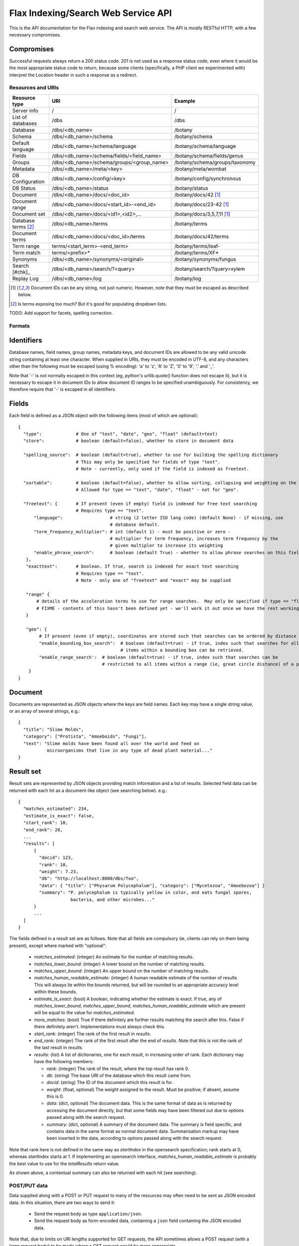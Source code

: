 ====================================
Flax Indexing/Search Web Service API
====================================

This is the API documentation for the Flax indexing and search web service.
The API is mostly RESTful HTTP, with a few necessary compromises.

Compromises
-----------

Successful requests always return a 200 status code.  201 is not used as a
response status code, even where it would be the most appropriate status code
to return, because some clients (specifically, a PHP client we experimented
with) interpret the Location header in such a response as a redirect.

Resources and URIs
==================

======================== ============================================== =================================
Resource type            URI                                            Example
======================== ============================================== =================================
Server info              /                                              /
------------------------ ---------------------------------------------- ---------------------------------
List of databases        /dbs                                           /dbs
------------------------ ---------------------------------------------- ---------------------------------
Database                 /dbs/<db_name>                                 /botany
------------------------ ---------------------------------------------- ---------------------------------
Schema                   /dbs/<db_name>/schema                          /botany/schema
------------------------ ---------------------------------------------- ---------------------------------
Default language         /dbs/<db_name>/schema/language                 /botany/schema/language
------------------------ ---------------------------------------------- ---------------------------------
Fields                   /dbs/<db_name>/schema/fields/<field_name>      /botany/schema/fields/genus
------------------------ ---------------------------------------------- ---------------------------------
Groups                   /dbs/<db_name>/schema/groups/<group_name>      /botany/schema/groups/taxonomy
------------------------ ---------------------------------------------- ---------------------------------
Metadata                 /dbs/<db_name>/meta/<key>                      /botany/meta/wombat
------------------------ ---------------------------------------------- ---------------------------------
DB Configuration         /dbs/<db_name>/config/<key>                    /botany/config/synchronous
------------------------ ---------------------------------------------- ---------------------------------
DB Status                /dbs/<db_name>/status                          /botany/status
------------------------ ---------------------------------------------- ---------------------------------
Document                 /dbs/<db_name>/docs/<doc_id>                   /botany/docs/42 [#docids]_
------------------------ ---------------------------------------------- ---------------------------------
Document range           /dbs/<db_name>/docs/<start_id>-<end_id>        /botany/docs/23-42 [#docids]_
------------------------ ---------------------------------------------- ---------------------------------
Document set             /dbs/<db_name>/docs/<id1>,<id2>,...            /botany/docs/3,5,7,11 [#docids]_
------------------------ ---------------------------------------------- ---------------------------------
Database terms [#terms]_ /dbs/<db_name>/terms                           /botany/terms
------------------------ ---------------------------------------------- ---------------------------------
Document terms           /dbs/<db_name>/docs/<doc_id>/terms             /botany/docs/42/terms
------------------------ ---------------------------------------------- ---------------------------------
Term range                terms/<start_term>-<end_term>                 /botany/terms/leaf-
------------------------ ---------------------------------------------- ---------------------------------
Term match                terms/<prefix>*                               /botany/terms/XF*
------------------------ ---------------------------------------------- ---------------------------------
Synonyms                 /dbs/<db_name>/synonyms/<original>             /botany/synonyms/fungus
------------------------ ---------------------------------------------- ---------------------------------
Search [#chk]_           /dbs/<db_name>/search/?<query>                 /botany/search/?query=xylem
------------------------ ---------------------------------------------- ---------------------------------
Replay Log               /dbs/<db_name>/log                             /botany/log
======================== ============================================== =================================

.. [#docids] Document IDs can be any string, not just numeric.  However, note that they must be escaped as described below.

.. [#terms] Is terms exposing too much? But it's good for populating dropdown lists.

TODO: Add support for facets, spelling correction.

Formats
=======

Identifiers
-----------

Database names, field names, group names, metadata keys, and document IDs are
allowed to be any valid unicode string containing at least one character.  When
supplied in URIs, they must be encoded in UTF-8, and any characters other than
the following must be escaped (using % encoding): 'a' to 'z', 'A' to 'Z', '0'
to '9', '.' and '_'.

Note that '-' is not normally escaped in this context (eg, python's
urllib.quote() function does not escape it), but it is necessary to escape it
in document IDs to allow document ID ranges to be specified unambiguously.  For
consistency, we therefore require that '-' is escaped in all identifiers.

Fields
------

Each field is defined as a JSON object with the following items (most of which
are optional)::

  {
    "type":             # One of "text", "date", "geo", "float" (default=text)
    "store":            # boolean (default=false), whether to store in document data

    "spelling_source":  # boolean (default=true), whether to use for building the spelling dictionary
    			# This may only be specified for fields of type "text".
                        # Note - currently, only used if the field is indexed as freetext.

    "sortable":         # boolean (default=false), whether to allow sorting, collapsing and weighting on the field
                        # Allowed for type == "text", "date", "float" - not for "geo".

    "freetext": {       # If present (even if empty) field is indexed for free text searching
                        # Requires type == "text".
        "language":                  # string (2 letter ISO lang code) (default None) - if missing, use
                                     # database default.
        "term_frequency_multiplier": # int (default 1) - must be positive or zero -
                                     # multiplier for term frequency, increases term frequency by the
                                     # given multipler to increase its weighting
        "enable_phrase_search":      # boolean (default True) - whether to allow phrase searches on this field
     },
     "exacttext":       # boolean. If true, search is indexed for exact text searching
                        # Requires type == "text".
                        # Note - only one of "freetext" and "exact" may be supplied

     "range" {
         # details of the acceleration terms to use for range searches.  May only be specified if type == "float" and sortable == true.
         # FIXME - contents of this hasn't been defined yet - we'll work it out once we have the rest working.
     }

     "geo": {
          # If present (even if empty), coordinates are stored such that searches can be ordered by distance from a point.
          "enable_bounding_box_search":  # boolean (default=true) - if true, index such that searches for all
                                         # items within a bounding box can be retrieved.
          "enable_range_search':  # boolean (default=true) - if true, index such that searches can be
                                  # restricted to all items within a range (ie, great circle distance) of a point.
      }
  }

Document
--------

Documents are represented as JSON objects where the keys are field names. Each
key may have a single string value, or an array of several strings, e.g.::

  { 
    "title": "Slime Molds",
    "category": ["Protista", "Amoeboids", "Fungi"],
    "text": "Slime molds have been found all over the world and feed on 
             microorganisms that live in any type of dead plant material..."
  }

Result set
----------

Result sets are represented by JSON objects providing match information and a
list of results. Selected field data can be returned with each hit as a
document-like object (see searching below). e.g.::

  {
    "matches_estimated": 234,
    "estimate_is_exact": false,
    "start_rank": 10,
    "end_rank": 20,
    ...
    "results": [
        { 
          "docid": 123,
          "rank": 10, 
          "weight": 7.23, 
          "db": "http://localhost:8080/dbs/foo",
          "data": { "title": ["Physarum Polycephalum"], "category": ["Mycetozoa", "Amoebozoa"] }
          "summary": "P. polycephalum is typically yellow in color, and eats fungal spores, 
                      bacteria, and other microbes..."
        }
        ...
    ]
  }

The fields defined in a result set are as follows.  Note that all fields are
compulsory (ie, clients can rely on them being present), except where marked
with "optional":

 - `matches_estimated`: (integer) An estimate for the number of matching
   results.
 - `matches_lower_bound`: (integer) A lower bound on the number of matching
   results.
 - `matches_upper_bound`: (integer) An upper bound on the number of matching
   results.
 - `matches_human_readable_estimate`: (integer) A human readable estimate of
   the number of results.  This will always lie within the bounds returned, but
   will be rounded to an appropriate accuracy level within these bounds.
 - `estimate_is_exact`: (bool) A boolean, indicating whether the estimate is
   exact.  If true, any of `matches_lower_bound`, `matches_upper_bound`,
   `matches_human_readable_estimate` which are present will be equal to the
   value for `matches_estimated`.
 - `more_matches`: (bool) True if there definitely are further results matching
   the search after this.  False if there definitely aren't.  Implementations
   must always check this.
 - `start_rank`: (integer) The rank of the first result in `results`.
 - `end_rank`: (integer) The rank of the first result after the end of
   `results`.  Note that this is not the rank of the last result in `results`.
 - `results`: (list) A list of dictionaries, one for each result, in increasing
   order of rank.  Each dictionary may have the following members:

   - `rank`: (integer) The rank of the result, where the top result has rank 0.
   - `db`: (string) The base URI of the database which this result came from.
   - `docid`: (string) The ID of the document which this result is for.
   - `weight`: (float, optional) The weight assigned to the result.  Must be
     positive; if absent, assume this is 0.
   - `data`: (dict, optional) The document data.  This is the same format of
     data as is returned by accessing the document directly, but that some
     fields may have been filtered out due to options passed along with the
     search request.
   - `summary`: (dict, optional) A summary of the document data.  The summary
     is field specific, and contains data in the same format as normal document
     data.  Summarisation markup may have been inserted in the data, according
     to options passed along with the search request.

Note that rank here is not defined in the same way as `startIndex` in the
opensearch specification; rank starts at 0, whereas `startIndex` starts at 1.
If implementing an opensearch interface, `matches_human_readable_estimate` is
probably the best value to use for the `totalResults` return value.

As shown above, a contextual summary can also be returned with each hit (see
searching).

POST/PUT data
=============

Data supplied along with a POST or PUT request to many of the resources may
often need to be sent as JSON encoded data.  In this situation, there are two
ways to send it:

 - Send the request body as type ``application/json``.
 - Send the request body as form-encoded data, containing a ``json`` field
   containing the JSON encoded data.

Note that, due to limits on URI lengths supported for GET requests, the API
sometimes allows a POST request (with a large request body) to be made where a
GET request would be more appropriate.

Return Values
=============

An request which attempts to access a resource which is not found will return a
404 error.

Most other errors will be returned as a 400 error, with a JSON body indicating
the details of the error.  FIXME - currently, the body isn't JSON.

Unanticipated internal errors will result in a error in the 500 series, with a
human-readable body indicating some details of the error which occurred.  A
traceback will generally be included in the log in this situation, too.

Currently, all successful requests will result in a 200 status code.  Sometimes
it would be more appropriate to return a 201 or 202 status code, but we have
experienced problems with clients following the associated "Location" headers
as if they were redirects, so for now we're sticking to 200 status codes.

Database Methods
================

create database
---------------

Optional parameters:

 - overwrite: If 1, overwrite an existing database.  If 0 or omitted, give an
   error if the database already exists.
 - reopen: If 1, and database exists, do nothing.  If 0 or omitted, give an
   error if the database already exists.

e.g.::

    POST /dbs/<db_name>

If the database is sucessfully created, this will return a 200 response and true body.

delete database
---------------

Optional parameters:

 - allow_missing: If 1, and the database doesn't exist, do nothing.  If 0 or
   omitted, give an error if database doesn't exist.

e.g.::

    DELETE /dbs/<db_name>

get database info
-----------------

e.g.::

    GET /dbs/<db_name>

    returns { 'doccount': doccount, 'created': created_date, 'last_modified': last_modified_date }

Field Methods FIXME
===================

set field
---------

A field is created by posting a field description object (see above) to the field resource:

e.g.::

    POST /dbs/<db_name>/fields/<field_name>
    {field description object}

This only needs to be done when a database is first created.

get field
---------

e.g.::

    GET /dbs/<db_name>/fields/<field_name>
    {field description object}

delete field
------------

e.g.::

    DELETE /dbs/<db_name>/fields/<field_name>

get list of field names
-----------------------

e.g.::

    GET /dbs/<db_name>/fields

    returns [fieldname_1, fieldname_2, ...]


Group Methods
=============

Groups are provided to make it possible to do efficient searches over two or
more fields. Internally, a combined index of instances of these fields will be
created, and these combined indexes will be used whenever the fields in the
group are used for searching.

Groups can either contain a set of ``freetext`` fields, or a set of
``exacttext`` fields, but not a mixture of the two.

create or modify a group
------------------------

Method: PUT
Path: /dbs/<db_name>/schema/groups/<group_name>
Body: a JSON list of field names.

Note that this replaces any existing settings for a group of the given name.

e.g.::

    PUT /dbs/<db_name>/schema/groups/<group_name>
    ["field1", "field2"]

delete a group
--------------

e.g.::

    DELETE /dbs/<db_name>/schema/groups/<group_name>

get fields in a group
---------------------

e.g.::

    GET /dbs/<db_name>/schema/groups/<group_name>

    returns [array of field names]

get list of groups
------------------

e.g.::

    GET /dbs/<db_name>/schema/groups

    returns [array of group names]

Metadata Methods
================

Abitrary metadata may be stored in the database.  This is essentially just a
key-value store.

FIXME - this part of the API needs more design work::

 - should there be a method for getting all the keys in the metadata?
 - or should there be a method for getting all  the key-value pairs?
 - should we be using JSON encoded values for the get and set methods, or just
   raw data (as application/octet, perhaps)?

set metadata key
----------------

Method: PUT
Path: /dbs/<db_name>/meta/<key>
Body: a JSON string containing the value to store.
Response: 200 if successful.

e.g.::

    PUT /dbs/foo/meta/name
    "richard"

get metadata key
----------------

Method: GET
Path: /dbs/<db_name>/meta/<key>

Response: a JSON string containing the value stored.

e.g.::

    GET /dbs/foo/meta/name

    returns: "richard"

Document Methods
================

add/replace document
--------------------

e.g.::

    POST /<db_name>/docs/[<doc_id>]
    [document data]

``<doc_id>`` optional. Will create new document, or overwrite existing doc.

returns true (FIXME return doc_id? Might need to create UUID.)

delete document(s)
------------------

e.g.::

    DELETE /<db_name>/docs/<doc_id>|<doc_range>|<doc_set>

    Transactional; either all documents deleted without error, or none (but what errors could there be?) - database corruption, out of memory errors, networking errors (when we support multi-database backends), etc.

get document(s)
---------------

e.g.::

    GET /<db_name>/docs/<doc_id>|<doc_range>|<doc_set>

    returns {document} or [document list]


Multiple document transactions
==============================

Client-managed transactions
---------------------------

The single document operations listed above are committed immediately, so that
they are visible to searches. This is extremely inefficient for adding or
updating a large number of documents, but the Xapian transaction API does not
translate easily to a RESTful approach.

One solution is to allow POST and PUT to supply multiple documents, where the
document ID of each is included with the document data. The POST variant will
not overwrite existing documents, the PUT command will. A Xapian transaction is
started for the first document in the stream, and is committed at the end of
the stream. If an error occurs, the entire stream is aborted.

Since there may be very many documents in a transaction (10,000 is typical), we
do not want to have to store the whole list in memory on the client or the
server. Therefore we should use chunked encoding, and the server should read
docs from the open stream and add them as soon as they are available.

Client-managed transactions are not ideal for all applications, and so this
will have a lower priority than:

Server-managed transactions
---------------------------

This approach is not strictly RESTful but is pragmatic for most real-world
applications. The database can be set to asynchronous mode by setting the DB
configuration parameter ``synchronous`` to ``false`` (perhaps this should be
the default?)  When this is true, documents added to the database will not
necessarily be searchable immediately, but will be queued until the server
decides to add and commit them. This means that if there is an error adding
documents, the client will not be informed synchronously (however, the
documents *will* be validated synchronously as usual, so this is unlikely
to be a problem). 

Setting the ``synchronous`` flag to ``true`` will commit any pending
transactions as a side-effect, so the client could use this as a sort of sloppy
transactional control. 
 
Term Methods
============

Synonym Methods
===============

Search Methods
==============

The complicated stuff!

search/simple
-------------

FIXME - document; just accepts start and end ranks, and a flat query string
which is interpreted.

search/json
-----------

[RJB note: FIXME - this resource name is far from ideal - it describes a
transfer format, not the purpose of the search.  How about "search/structured"?

While this search structure is useful, it's not particularly general. Also, it
doesn't seem to require JSON, to me - the functionality exposed here could be
provided just by using standard querystring parameter encoding (the
`query_fields` and filters would have the field names appended to the parameter
names, so would become parameters like: `query_field_title`).

[TM note: agreed, this is basically a quick hack to get things to a point where
they can be realistically tested. You mentioned you had some new ideas for "search
templates", so I was waiting to discuss them before finalising an interface.]

Where we _do_ need JSON is to support something like a fully heirarchical tree
of objects expressed in JSON.

For example::

  { 'op': 'AND',
    'subqs': [
      { 'op': 'parse',
        'text': 'hippie zombie',
      },
      { 'op': 'fields',
        'fields': ['title', 'text'],
        'value': 'land down under',
      }
    ]
  }

where this example would parse the text "hippie zombie", and AND the resulting
query with a query in the fields "title" and "text" for "land down under".

end RJB note]

Search params are supplied as a POSTed JSON object, e.g.::

    {
        "startIndex":       1,
        "count":            10,
        "query_all":        "hippie zombie",
        "query_any":        "brussels muscles",
        "query_none":       "spider",
        "query_phrase":     "vegemite sandwich",
        "query_fields":     { "title":  "land down under" }
        "filters":          { "genre":  "pop",
                              "era":    "80s" }
    }

(query_fields and filters are essentially the same, except for using OP_AND and 
OP_FILTER respectively).


Defaults
--------

 * config file

